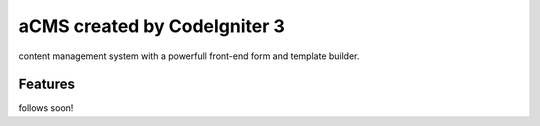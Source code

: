 ###################
aCMS created by CodeIgniter 3
###################

content management system with a powerfull front-end form and template builder.

*********
Features
*********

follows soon!